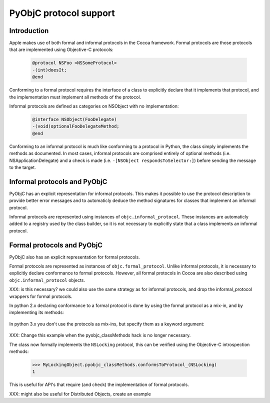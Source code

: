 =======================
PyObjC protocol support
=======================

Introduction
------------

Apple makes use of both formal and informal protocols in the Cocoa framework.
Formal protocols are those protocols that are implemented using Objective-C
protocols:

 .. sourcecode:: objective-c

	@protocol NSFoo <NSSomeProtocol>
	-(int)doesIt;
	@end

Conforming to a formal protocol requires the interface of a class to explicitly
declare that it implements that protocol, and the implementation must implement
all methods of the protocol.

Informal protocols are defined as categories on NSObject with no implementation:

 .. sourcecode:: objective-c

	@interface NSObject(FooDelegate)
	-(void)optionalFooDelegateMethod;
	@end

Conforming to an informal protocol is much like conforming to a protocol in Python,
the class simply implements the methods as documented.  In most cases, informal
protocols are comprised entirely of optional methods (i.e. NSApplicationDelegate)
and a check is made (i.e. ``-[NSObject respondsToSelector:]``) before sending
the message to the target.

Informal protocols and PyObjC
-----------------------------

PyObjC has an explicit representation for informal protocols.  This makes
it possible to use the protocol description to provide better error messages and
to automaticly deduce the method signatures for classes that implement an
informal protocol.

Informal protocols are represented using instances of 
``objc.informal_protocol``.  These instances are automaticly added to a
registry used by the class builder, so it is not necessary to explicitly
state that a class implements an informal protocol.

Formal protocols and PyObjC
---------------------------

PyObjC also has an explicit representation for formal protocols. 

Formal protocols are represented as instances of ``objc.formal_protocol``. 
Unlike informal protocols, it is necessary to explicitly declare
conformance to formal protocols.  However, all formal protocols in Cocoa
are also described using ``objc.informal_protocol`` objects.

XXX: is this necessary? we could also use the same strategy as for informal
protocols, and drop the informal_protocol wrappers for formal protocols.

In python 2.x declaring conformance to a formal protocol is done by using 
the formal protocol as a mix-in, and by implementing its methods:

 .. sourcecode:: python
    :linenos:

	NSLocking = objc.protocolNamed('NSLocking')

	class MyLockingObject(NSObject, NSLocking):
		def lock(self):
			pass

		def unlock(self):
			pass

In python 3.x  you don't use the protocols as mix-ins, but specify them as
a keyword argument:

 .. sourcecode:: python
    :linenos:

	NSLocking = objc.protocolNamed('NSLocking')

	class MyLockingObject(NSObject, protocols=[NSLocking]):
		def lock(self):
			pass

		def unlock(self):
			pass

XXX: Change this example when the pyobjc_classMethods hack is no longer necessary.

The class now formally implements the ``NSLocking`` protocol, this can be
verified using the Objective-C introspection methods:

  .. sourcecode:: pycon

	>>> MyLockingObject.pyobjc_classMethods.conformsToProtocol_(NSLocking)
	1

This is useful for API's that require (and check) the implementation of formal
protocols.

XXX: might also be useful for Distributed Objects, create an example
